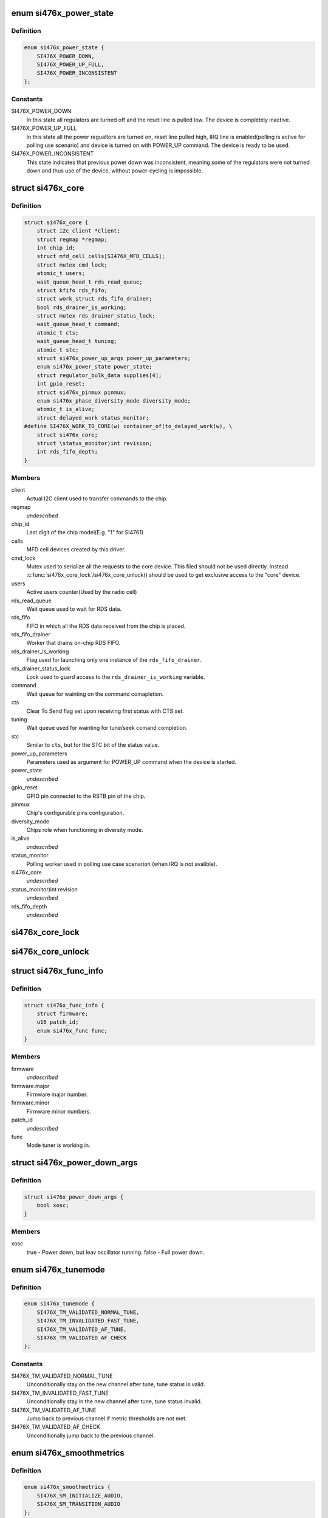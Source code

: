 .. -*- coding: utf-8; mode: rst -*-
.. src-file: include/linux/mfd/si476x-core.h

.. _`si476x_power_state`:

enum si476x_power_state
=======================

.. c:type:: enum si476x_power_state

    possible power state of the si476x device.

.. _`si476x_power_state.definition`:

Definition
----------

.. code-block:: c

    enum si476x_power_state {
        SI476X_POWER_DOWN,
        SI476X_POWER_UP_FULL,
        SI476X_POWER_INCONSISTENT
    };

.. _`si476x_power_state.constants`:

Constants
---------

SI476X_POWER_DOWN
    In this state all regulators are turned off
    and the reset line is pulled low. The device is completely
    inactive.

SI476X_POWER_UP_FULL
    In this state all the power regualtors are
    turned on, reset line pulled high, IRQ line is enabled(polling is
    active for polling use scenario) and device is turned on with
    POWER_UP command. The device is ready to be used.

SI476X_POWER_INCONSISTENT
    This state indicates that previous
    power down was inconsistent, meaning some of the regulators were
    not turned down and thus use of the device, without power-cycling
    is impossible.

.. _`si476x_core`:

struct si476x_core
==================

.. c:type:: struct si476x_core

    internal data structure representing the underlying "core" device which all the MFD cell-devices use.

.. _`si476x_core.definition`:

Definition
----------

.. code-block:: c

    struct si476x_core {
        struct i2c_client *client;
        struct regmap *regmap;
        int chip_id;
        struct mfd_cell cells[SI476X_MFD_CELLS];
        struct mutex cmd_lock;
        atomic_t users;
        wait_queue_head_t rds_read_queue;
        struct kfifo rds_fifo;
        struct work_struct rds_fifo_drainer;
        bool rds_drainer_is_working;
        struct mutex rds_drainer_status_lock;
        wait_queue_head_t command;
        atomic_t cts;
        wait_queue_head_t tuning;
        atomic_t stc;
        struct si476x_power_up_args power_up_parameters;
        enum si476x_power_state power_state;
        struct regulator_bulk_data supplies[4];
        int gpio_reset;
        struct si476x_pinmux pinmux;
        enum si476x_phase_diversity_mode diversity_mode;
        atomic_t is_alive;
        struct delayed_work status_monitor;
    #define SI476X_WORK_TO_CORE(w) container_of(to_delayed_work(w), \
        struct si476x_core;
        struct \status_monitor)int revision;
        int rds_fifo_depth;
    }

.. _`si476x_core.members`:

Members
-------

client
    Actual I2C client used to transfer commands to the chip.

regmap
    *undescribed*

chip_id
    Last digit of the chip model(E.g. "1" for SI4761)

cells
    MFD cell devices created by this driver.

cmd_lock
    Mutex used to serialize all the requests to the core
    device. This filed should not be used directly. Instead
    \ :c:func:`si476x_core_lock`\ /si476x_core_unlock() should be used to get
    exclusive access to the "core" device.

users
    Active users counter(Used by the radio cell)

rds_read_queue
    Wait queue used to wait for RDS data.

rds_fifo
    FIFO in which all the RDS data received from the chip is
    placed.

rds_fifo_drainer
    Worker that drains on-chip RDS FIFO.

rds_drainer_is_working
    Flag used for launching only one instance
    of the \ ``rds_fifo_drainer``\ .

rds_drainer_status_lock
    Lock used to guard access to the
    \ ``rds_drainer_is_working``\  variable.

command
    Wait queue for wainting on the command comapletion.

cts
    Clear To Send flag set upon receiving first status with CTS
    set.

tuning
    Wait queue used for wainting for tune/seek comand
    completion.

stc
    Similar to \ ``cts``\ , but for the STC bit of the status value.

power_up_parameters
    Parameters used as argument for POWER_UP
    command when the device is started.

power_state
    *undescribed*

gpio_reset
    GPIO pin connectet to the RSTB pin of the chip.

pinmux
    Chip's configurable pins configuration.

diversity_mode
    Chips role when functioning in diversity mode.

is_alive
    *undescribed*

status_monitor
    Polling worker used in polling use case scenarion
    (when IRQ is not avalible).

si476x_core
    *undescribed*

\status_monitor)int revision
    *undescribed*

rds_fifo_depth
    *undescribed*

.. _`si476x_core_lock`:

si476x_core_lock
================

.. c:function:: void si476x_core_lock(struct si476x_core *core)

    lock the core device to get an exclusive access to it.

    :param struct si476x_core \*core:
        *undescribed*

.. _`si476x_core_unlock`:

si476x_core_unlock
==================

.. c:function:: void si476x_core_unlock(struct si476x_core *core)

    unlock the core device to relinquish an exclusive access to it.

    :param struct si476x_core \*core:
        *undescribed*

.. _`si476x_func_info`:

struct si476x_func_info
=======================

.. c:type:: struct si476x_func_info

    structure containing result of the FUNC_INFO command.

.. _`si476x_func_info.definition`:

Definition
----------

.. code-block:: c

    struct si476x_func_info {
        struct firmware;
        u16 patch_id;
        enum si476x_func func;
    }

.. _`si476x_func_info.members`:

Members
-------

firmware
    *undescribed*

firmware.major
    Firmware major number.

firmware.minor
    Firmware minor numbers.

patch_id
    *undescribed*

func
    Mode tuner is working in.

.. _`si476x_power_down_args`:

struct si476x_power_down_args
=============================

.. c:type:: struct si476x_power_down_args

    structure used to pass parameters to POWER_DOWN command

.. _`si476x_power_down_args.definition`:

Definition
----------

.. code-block:: c

    struct si476x_power_down_args {
        bool xosc;
    }

.. _`si476x_power_down_args.members`:

Members
-------

xosc
    true - Power down, but leav oscillator running.
    false - Full power down.

.. _`si476x_tunemode`:

enum si476x_tunemode
====================

.. c:type:: enum si476x_tunemode

    enum representing possible tune modes for the chip.

.. _`si476x_tunemode.definition`:

Definition
----------

.. code-block:: c

    enum si476x_tunemode {
        SI476X_TM_VALIDATED_NORMAL_TUNE,
        SI476X_TM_INVALIDATED_FAST_TUNE,
        SI476X_TM_VALIDATED_AF_TUNE,
        SI476X_TM_VALIDATED_AF_CHECK
    };

.. _`si476x_tunemode.constants`:

Constants
---------

SI476X_TM_VALIDATED_NORMAL_TUNE
    Unconditionally stay on the new
    channel after tune, tune status is valid.

SI476X_TM_INVALIDATED_FAST_TUNE
    Unconditionally stay in the new
    channel after tune, tune status invalid.

SI476X_TM_VALIDATED_AF_TUNE
    Jump back to previous channel if
    metric thresholds are not met.

SI476X_TM_VALIDATED_AF_CHECK
    Unconditionally jump back to the
    previous channel.

.. _`si476x_smoothmetrics`:

enum si476x_smoothmetrics
=========================

.. c:type:: enum si476x_smoothmetrics

    enum containing the possible setting fo audio transitioning of the chip

.. _`si476x_smoothmetrics.definition`:

Definition
----------

.. code-block:: c

    enum si476x_smoothmetrics {
        SI476X_SM_INITIALIZE_AUDIO,
        SI476X_SM_TRANSITION_AUDIO
    };

.. _`si476x_smoothmetrics.constants`:

Constants
---------

SI476X_SM_INITIALIZE_AUDIO
    Initialize audio state to match this
    new channel

SI476X_SM_TRANSITION_AUDIO
    Transition audio state from previous
    channel values to the new values

.. _`si476x_rds_status_report`:

struct si476x_rds_status_report
===============================

.. c:type:: struct si476x_rds_status_report

    the structure representing the response to 'FM_RD_STATUS' command

.. _`si476x_rds_status_report.definition`:

Definition
----------

.. code-block:: c

    struct si476x_rds_status_report {
        bool rdstpptyint;
        bool rdspiint;
        bool rdssyncint;
        bool rdsfifoint;
        bool tpptyvalid;
        bool pivalid;
        bool rdssync;
        bool rdsfifolost;
        bool tp;
        u8 pty;
        u16 pi;
        u8 rdsfifoused;
        u8 ble[4];
        struct v4l2_rds_data rds[4];
    }

.. _`si476x_rds_status_report.members`:

Members
-------

rdstpptyint
    Traffic program flag(TP) and/or program type(PTY)
    code has changed.

rdspiint
    Program identification(PI) code has changed.

rdssyncint
    RDS synchronization has changed.

rdsfifoint
    RDS was received and the RDS FIFO has at least
    'FM_RDS_INTERRUPT_FIFO_COUNT' elements in it.

tpptyvalid
    TP flag and PTY code are valid falg.

pivalid
    PI code is valid flag.

rdssync
    RDS is currently synchronized.

rdsfifolost
    On or more RDS groups have been lost/discarded flag.

tp
    Current channel's TP flag.

pty
    Current channel's PTY code.

pi
    Current channel's PI code.

rdsfifoused
    Number of blocks remaining in the RDS FIFO (0 if
    empty).

.. This file was automatic generated / don't edit.


